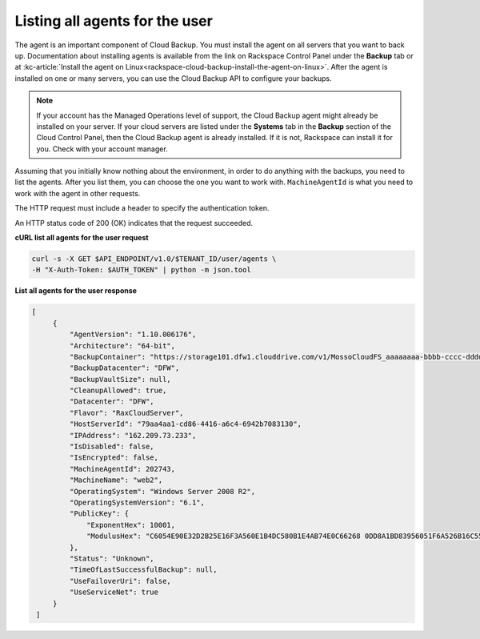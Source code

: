.. _list-all-agents:

Listing all agents for the user
~~~~~~~~~~~~~~~~~~~~~~~~~~~~~~~~

The agent is an important component of Cloud Backup. You must install
the agent on all servers that you want to back up. Documentation about
installing agents is available from the link on Rackspace Control Panel
under the **Backup** tab or at :kc-article:`Install the agent on Linux<rackspace-cloud-backup-install-the-agent-on-linux>`.
After the agent is installed on one or many servers, you can use the
Cloud Backup API to configure your backups.

..  note:: 
    If your account has the Managed Operations level of support, the Cloud
    Backup agent might already be installed on your server. If your cloud
    servers are listed under the **Systems** tab in the \ **Backup** section
    of the Cloud Control Panel, then the Cloud Backup agent is already
    installed. If it is not, Rackspace can install it for you. Check with
    your account manager.

Assuming that you initially know nothing about the environment, in order
to do anything with the backups, you need to list the agents. After you
list them, you can choose the one you want to work with.
``MachineAgentId`` is what you need to work with the agent in other
requests.

The HTTP request must include a header to specify the authentication
token.

An HTTP status code of 200 (OK) indicates that the request succeeded.

 
**cURL list all agents for the user request**

.. code::  

   curl -s -X GET $API_ENDPOINT/v1.0/$TENANT_ID/user/agents \
   -H "X-Auth-Token: $AUTH_TOKEN" | python -m json.tool

**List all agents for the user response**

.. code::  

   [
        {
            "AgentVersion": "1.10.006176", 
            "Architecture": "64-bit", 
            "BackupContainer": "https://storage101.dfw1.clouddrive.com/v1/MossoCloudFS_aaaaaaaa-bbbb-cccc-dddd-eeeeeeeeeeee/z_DO_NOT_DELETE_CloudBackup_v2_0_aaaaaaaa-bbbb-cccc-dddd-eeeeeeeeeeee", 
            "BackupDatacenter": "DFW", 
            "BackupVaultSize": null, 
            "CleanupAllowed": true, 
            "Datacenter": "DFW", 
            "Flavor": "RaxCloudServer", 
            "HostServerId": "79aa4aa1-cd86-4416-a6c4-6942b7083130", 
            "IPAddress": "162.209.73.233", 
            "IsDisabled": false, 
            "IsEncrypted": false, 
            "MachineAgentId": 202743, 
            "MachineName": "web2", 
            "OperatingSystem": "Windows Server 2008 R2", 
            "OperatingSystemVersion": "6.1", 
            "PublicKey": {
                "ExponentHex": 10001, 
                "ModulusHex": "C6054E90E32D2B25E16F3A560E1B4DC580B1E4AB74E0C66268 0DD8A1BD83956051F6A526B16C55225D1BE6E0B1265F4085FB2F61B61337F5D32198E5CAFFEA CD50E90517A329146E43B20194C082A9C890060AD07A542FBC035B2A96F9F212C6D94887BECB 5E15F3E55397B975B1896CFC66EBB5DD7D83587467A0E7F669ADB925A7BE4C1ECED1BC9E92DB 768CE76FDC86CCDD04BDF469679FE3261AA66C22AC6263E540B79780AAF09CFC798CDC4D1218 867388632EA4BD1BF511E4881E07C5387DDDBE741E615ACA0C32A738F5B952F1C17051EC3BAF 9F64C629515EA2AF93E6BB450A8B1B3E02963471679D5670AF93CFEA649172EDA7AC5E071E2D 3AF0BD"
            }, 
            "Status": "Unknown", 
            "TimeOfLastSuccessfulBackup": null, 
            "UseFailoverUri": false, 
            "UseServiceNet": true
        }
    ]
